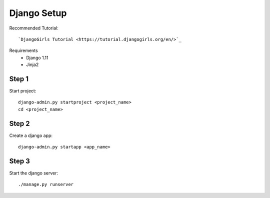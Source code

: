Django Setup
============

Recommended Tutorial::

    `DjangoGirls Tutorial <https://tutorial.djangogirls.org/en/>`_

Requirements
    * Django 1.11
    * Jinja2

Step 1
------

Start project::

    django-admin.py startproject <project_name>
    cd <project_name>

Step 2
------

Create a django app::

    django-admin.py startapp <app_name>

Step 3
------

Start the django server::

    ./manage.py runserver

